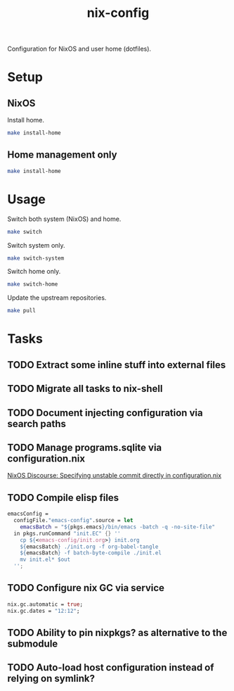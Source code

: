 #+TITLE: nix-config
Configuration for NixOS and user home (dotfiles).

* Setup
** NixOS
   Install home.
   #+BEGIN_SRC sh
   make install-home
   #+END_SRC

** Home management only
   #+BEGIN_SRC sh
   make install-home
   #+END_SRC

* Usage
Switch both system (NixOS) and home.
  #+BEGIN_SRC sh
  make switch
  #+END_SRC

  Switch system only.
  #+BEGIN_SRC sh
  make switch-system
  #+END_SRC

  Switch home only.
  #+BEGIN_SRC sh
  make switch-home
  #+END_SRC

  Update the upstream repositories.
  #+BEGIN_SRC sh
  make pull
  #+END_SRC

* Tasks
** TODO Extract some inline stuff into external files
** TODO Migrate all tasks to nix-shell
** TODO Document injecting configuration via search paths
** TODO Manage programs.sqlite via configuration.nix
[[https://discourse.nixos.org/t/specifying-unstable-commit-directly-in-configuration-nix/3366][NixOS Discourse: Specifying unstable commit directly in configuration.nix]]
** TODO Compile elisp files
#+BEGIN_SRC nix
emacsConfig =
  configFile."emacs-config".source = let
    emacsBatch = "${pkgs.emacs}/bin/emacs -batch -q -no-site-file"
  in pkgs.runCommand "init.EC" {} ''
    cp ${<emacs-config/init.org>} init.org
    ${emacsBatch} ./init.org -f org-babel-tangle
    ${emacsBatch} -f batch-byte-compile ./init.el
    mv init.el* $out
  '';
#+END_SRC

** TODO Configure nix GC via service
#+begin_src nix
nix.gc.automatic = true;
nix.gc.dates = "12:12";
#+end_src
** TODO Ability to pin nixpkgs? as alternative to the submodule
** TODO Auto-load host configuration instead of relying on symlink?
